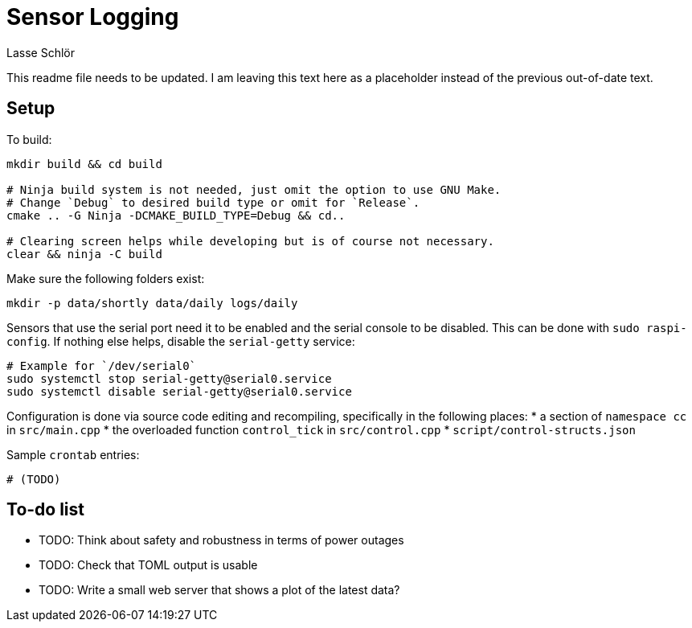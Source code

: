 = Sensor Logging
Lasse Schlör

This readme file needs to be updated. I am leaving this text here as a
placeholder instead of the previous out-of-date text.

== Setup

To build:
[source, sh]
----
mkdir build && cd build

# Ninja build system is not needed, just omit the option to use GNU Make.
# Change `Debug` to desired build type or omit for `Release`.
cmake .. -G Ninja -DCMAKE_BUILD_TYPE=Debug && cd..

# Clearing screen helps while developing but is of course not necessary.
clear && ninja -C build
----

Make sure the following folders exist:
[source, sh]
----
mkdir -p data/shortly data/daily logs/daily
----

Sensors that use the serial port need it to be enabled and the serial console to
be disabled. This can be done with `sudo raspi-config`. If nothing else helps,
disable the `serial-getty` service:
[source, sh]
----
# Example for `/dev/serial0`
sudo systemctl stop serial-getty@serial0.service
sudo systemctl disable serial-getty@serial0.service
----

Configuration is done via source code editing and recompiling, specifically in
the following places:
* a section of `namespace cc` in `src/main.cpp`
* the overloaded function `control_tick` in `src/control.cpp`
* `script/control-structs.json`

Sample `crontab` entries:
----
# (TODO)
----

== To-do list

* TODO: Think about safety and robustness in terms of power outages
* TODO: Check that TOML output is usable
* TODO: Write a small web server that shows a plot of the latest data?
